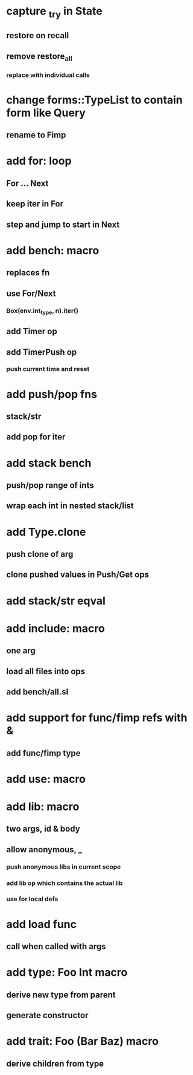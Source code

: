 * capture _try in State
** restore on recall
** remove restore_all
*** replace with individual calls

* change forms::TypeList to contain form like Query
** rename to Fimp

* add for: loop
** For ... Next
** keep iter in For
** step and jump to start in Next
* add bench: macro
** replaces fn
** use For/Next
*** Box(env.int_type, n).iter()
** add Timer op
** add TimerPush op
*** push current time and reset
* add push/pop fns
** stack/str
** add pop for iter
* add stack bench
** push/pop range of ints
** wrap each int in nested stack/list
* add Type.clone
** push clone of arg
** clone pushed values in Push/Get ops
* add stack/str eqval
* add include: macro
** one arg
** load all files into ops
** add bench/all.sl
* add support for func/fimp refs with &
** add func/fimp type
* add use: macro
* add lib: macro
** two args, id & body
** allow anonymous, _
*** push anonymous libs in current scope
*** add lib op which contains the actual lib
*** use for local defs
* add load func
** call when called with args
* add type: Foo Int macro
** derive new type from parent
** generate constructor 
* add trait: Foo (Bar Baz) macro
** derive children from type
